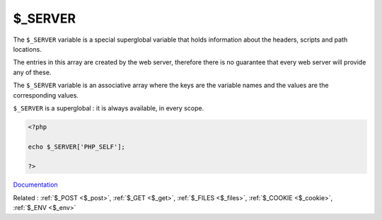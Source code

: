 .. _$_server:
.. _$_SERVER:

$_SERVER
--------

The ``$_SERVER`` variable is a special superglobal variable that holds information about the headers, scripts and path locations.

The entries in this array are created by the web server, therefore there is no guarantee that every web server will provide any of these.

The ``$_SERVER`` variable is an associative array where the keys are the variable names and the values are the corresponding values.

``$_SERVER`` is a superglobal : it is always available, in every scope.



.. code-block:: php
   
   <?php
   
   echo $_SERVER['PHP_SELF'];
   
   ?>


`Documentation <https://www.php.net/manual/en/reserved.variables.server.php>`__

Related : :ref:`$_POST <$_post>`, :ref:`$_GET <$_get>`, :ref:`$_FILES <$_files>`, :ref:`$_COOKIE <$_cookie>`, :ref:`$_ENV <$_env>`
